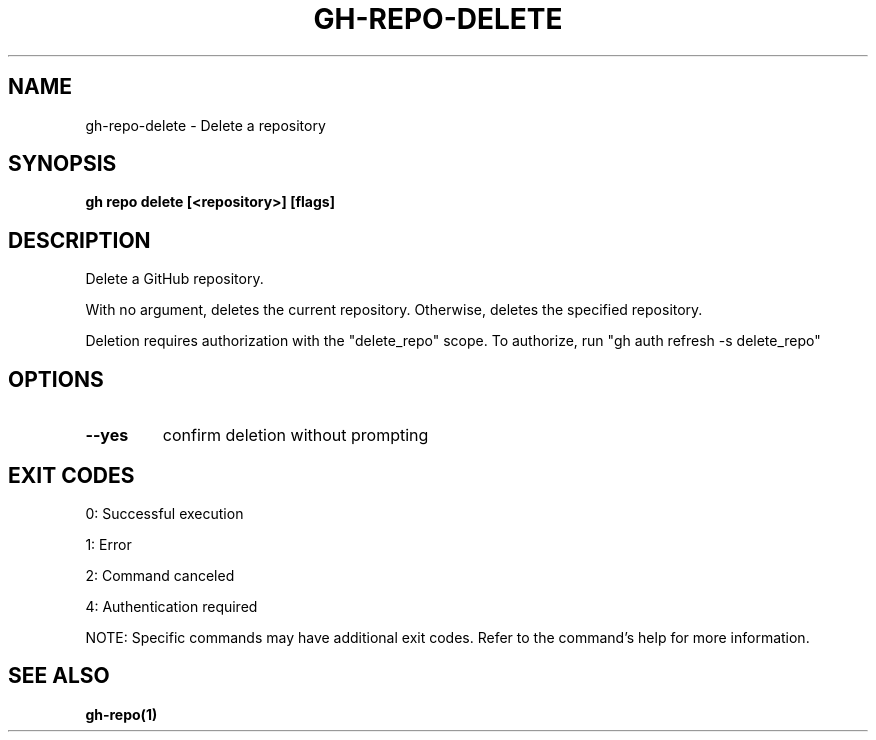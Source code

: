 .nh
.TH "GH-REPO-DELETE" "1" "Aug 2024" "GitHub CLI 2.55.0" "GitHub CLI manual"

.SH NAME
.PP
gh-repo-delete - Delete a repository


.SH SYNOPSIS
.PP
\fBgh repo delete [<repository>] [flags]\fR


.SH DESCRIPTION
.PP
Delete a GitHub repository.

.PP
With no argument, deletes the current repository. Otherwise, deletes the specified repository.

.PP
Deletion requires authorization with the "delete_repo" scope.
To authorize, run "gh auth refresh -s delete_repo"


.SH OPTIONS
.TP
\fB--yes\fR
confirm deletion without prompting


.SH EXIT CODES
.PP
0: Successful execution

.PP
1: Error

.PP
2: Command canceled

.PP
4: Authentication required

.PP
NOTE: Specific commands may have additional exit codes. Refer to the command's help for more information.


.SH SEE ALSO
.PP
\fBgh-repo(1)\fR
